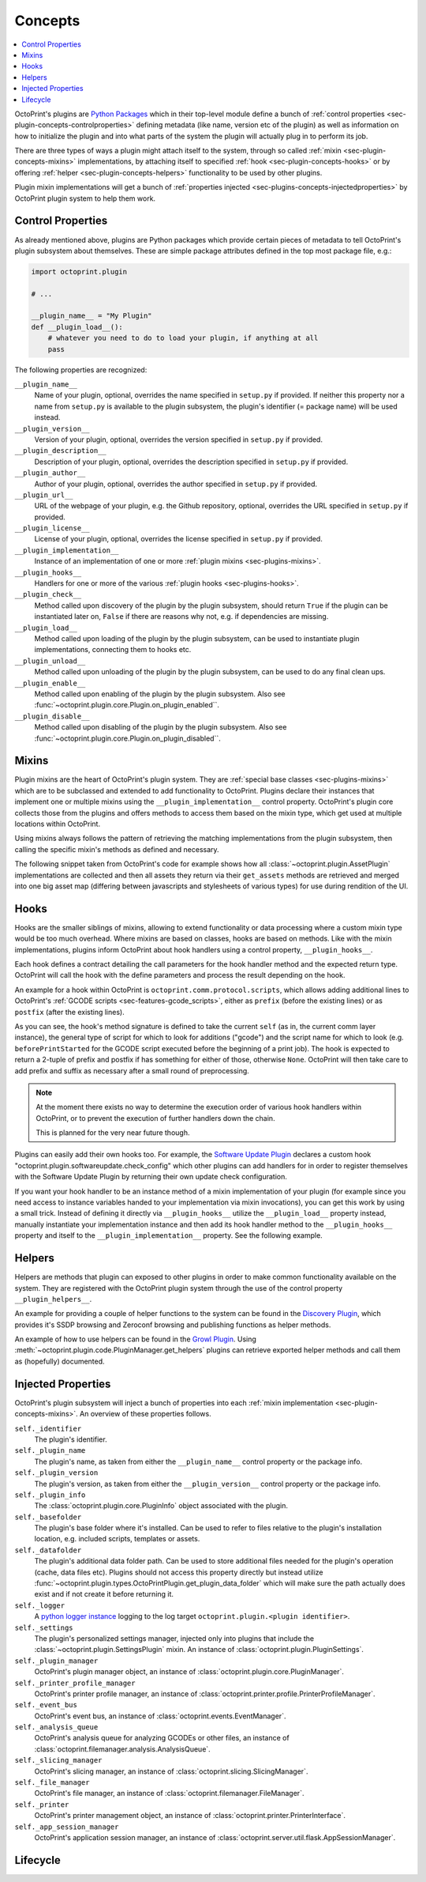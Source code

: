 .. _sec-plugin-concepts:

Concepts
========

.. contents::
   :local:

OctoPrint's plugins are `Python Packages <https://docs.python.org/2/tutorial/modules.html#packages>`_ which in their
top-level module define a bunch of :ref:`control properties <sec-plugin-concepts-controlproperties>` defining
metadata (like name, version etc of the plugin) as well as information on how to initialize the plugin and into what
parts of the system the plugin will actually plug in to perform its job.

There are three types of ways a plugin might attach itself to the system, through so called
:ref:`mixin <sec-plugin-concepts-mixins>` implementations, by attaching itself to specified
:ref:`hook <sec-plugin-concepts-hooks>` or by offering :ref:`helper <sec-plugin-concepts-helpers>` functionality to be
used by other plugins.

Plugin mixin implementations will get a bunch of :ref:`properties injected <sec-plugins-concepts-injectedproperties>`
by OctoPrint plugin system to help them work.

.. _sec-plugin-concepts-controlproperties:

Control Properties
------------------

As already mentioned above, plugins are Python packages which provide certain pieces of metadata to tell OctoPrint's
plugin subsystem about themselves. These are simple package attributes defined in the top most package file, e.g.:

.. code-block:: python

   import octoprint.plugin

   # ...

   __plugin_name__ = "My Plugin"
   def __plugin_load__():
       # whatever you need to do to load your plugin, if anything at all
       pass

The following properties are recognized:

``__plugin_name__``
  Name of your plugin, optional, overrides the name specified in ``setup.py`` if provided. If neither this property nor
  a name from ``setup.py`` is available to the plugin subsystem, the plugin's identifier (= package name) will be
  used instead.
``__plugin_version__``
  Version of your plugin, optional, overrides the version specified in ``setup.py`` if provided.
``__plugin_description__``
  Description of your plugin, optional, overrides the description specified in ``setup.py`` if provided.
``__plugin_author__``
  Author of your plugin, optional, overrides the author specified in ``setup.py`` if provided.
``__plugin_url__``
  URL of the webpage of your plugin, e.g. the Github repository, optional, overrides the URL specified in ``setup.py`` if
  provided.
``__plugin_license__``
  License of your plugin, optional, overrides the license specified in ``setup.py`` if provided.
``__plugin_implementation__``
  Instance of an implementation of one or more :ref:`plugin mixins <sec-plugins-mixins>`.
``__plugin_hooks__``
  Handlers for one or more of the various :ref:`plugin hooks <sec-plugins-hooks>`.
``__plugin_check__``
  Method called upon discovery of the plugin by the plugin subsystem, should return ``True`` if the
  plugin can be instantiated later on, ``False`` if there are reasons why not, e.g. if dependencies
  are missing.
``__plugin_load__``
  Method called upon loading of the plugin by the plugin subsystem, can be used to instantiate
  plugin implementations, connecting them to hooks etc.
``__plugin_unload__``
  Method called upon unloading of the plugin by the plugin subsystem, can be used to do any final clean ups.
``__plugin_enable__``
  Method called upon enabling of the plugin by the plugin subsystem. Also see :func:`~octoprint.plugin.core.Plugin.on_plugin_enabled``.
``__plugin_disable__``
  Method called upon disabling of the plugin by the plugin subsystem. Also see :func:`~octoprint.plugin.core.Plugin.on_plugin_disabled``.

.. _sec-plugin-concepts-mixins:

Mixins
------

Plugin mixins are the heart of OctoPrint's plugin system. They are :ref:`special base classes <sec-plugins-mixins>`
which are to be subclassed and extended to add functionality to OctoPrint. Plugins declare their instances that
implement one or multiple mixins using the ``__plugin_implementation__`` control property. OctoPrint's plugin core
collects those from the plugins and offers methods to access them based on the mixin type, which get used at multiple
locations within OctoPrint.

Using mixins always follows the pattern of retrieving the matching implementations from the plugin subsystem, then
calling the specific mixin's methods as defined and necessary.

The following snippet taken from OctoPrint's code for example shows how all :class:`~octoprint.plugin.AssetPlugin`
implementations are collected and then all assets they return via their ``get_assets`` methods are retrieved and
merged into one big asset map (differing between javascripts and stylesheets of various types) for use during
rendition of the UI.

.. code-block:: python
   :linenos:

   asset_plugins = pluginManager.get_implementations(octoprint.plugin.AssetPlugin)
   for name, implementation in asset_plugins.items():
       all_assets = implementation.get_assets()

       if "js" in all_assets:
           for asset in all_assets["js"]:
               assets["js"].append(url_for('plugin_assets', name=name, filename=asset))

       if preferred_stylesheet in all_assets:
           for asset in all_assets[preferred_stylesheet]:
               assets["stylesheets"].append((preferred_stylesheet, url_for('plugin_assets', name=name, filename=asset)))
       else:
           for stylesheet in supported_stylesheets:
               if not stylesheet in all_assets:
                   continue

               for asset in all_assets[stylesheet]:
                   assets["stylesheets"].append((stylesheet, url_for('plugin_assets', name=name, filename=asset)))
               break

.. seealso::

   :ref:`Available Mixins <sec-plugins-mixins>`
       An overview of all mixin types available for extending OctoPrint.

   :ref:`The Getting Started Guide <sec-plugins-gettingstarted>`
       Tutorial on how to write a simple OctoPrint module utilizing mixins for various types of extension.

.. _sec-plugin-concepts-hooks:

Hooks
-----

Hooks are the smaller siblings of mixins, allowing to extend functionality or data processing where a custom mixin type
would be too much overhead. Where mixins are based on classes, hooks are based on methods. Like with the mixin
implementations, plugins inform OctoPrint about hook handlers using a control property, ``__plugin_hooks__``.

Each hook defines a contract detailing the call parameters for the hook handler method and the expected return type.
OctoPrint will call the hook with the define parameters and process the result depending on the hook.

An example for a hook within OctoPrint is ``octoprint.comm.protocol.scripts``, which allows adding additional
lines to OctoPrint's :ref:`GCODE scripts <sec-features-gcode_scripts>`, either as ``prefix`` (before the existing lines)
or as ``postfix`` (after the existing lines).

.. code-block:: python
   :linenos:

   self._gcode_hooks = self._pluginManager.get_hooks("octoprint.comm.protocol.scripts")

   # ...

   for hook in self._gcodescript_hooks:
       try:
           retval = self._gcodescript_hooks[hook](self, "gcode", scriptName)
       except:
           self._logger.exception("Error while processing gcodescript hook %s" % hook)
       else:
           if retval is None:
               continue
           if not isinstance(retval, (list, tuple)) or not len(retval) == 2:
               continue

           def to_list(data):
               if isinstance(data, str):
                   data = map(str.strip, data.split("\n"))
               elif isinstance(data, unicode):
                   data = map(unicode.strip, data.split("\n"))

               if isinstance(data, (list, tuple)):
                   return list(data)
               else:
                   return None

           prefix, suffix = map(to_list, retval)
           if prefix:
               scriptLines = list(prefix) + scriptLines
           if suffix:
               scriptLines += list(suffix)

As you can see, the hook's method signature is defined to take the current ``self`` (as in, the current comm layer instance),
the general type of script for which to look for additions ("gcode") and the script name for which to look (e.g.
``beforePrintStarted`` for the GCODE script executed before the beginning of a print job). The hook is expected to
return a 2-tuple of prefix and postfix if has something for either of those, otherwise ``None``. OctoPrint will then take
care to add prefix and suffix as necessary after a small round of preprocessing.

.. note::

   At the moment there exists no way to determine the execution order of various hook handlers within OctoPrint,
   or to prevent the execution of further handlers down the chain.

   This is planned for the very near future though.

Plugins can easily add their own hooks too. For example, the `Software Update Plugin <https://github.com/OctoPrint/OctoPrint-SoftwareUpdate>`_
declares a custom hook "octoprint.plugin.softwareupdate.check_config" which other plugins can add handlers for in order
to register themselves with the Software Update Plugin by returning their own update check configuration.

If you want your hook handler to be an instance method of a mixin implementation of your plugin (for example since you
need access to instance variables handed to your implementation via mixin invocations), you can get this work
by using a small trick. Instead of defining it directly via ``__plugin_hooks__`` utilize the ``__plugin_load__``
property instead, manually instantiate your implementation instance and then add its hook handler method to the
``__plugin_hooks__`` property and itself to the ``__plugin_implementation__`` property. See the following example.

.. onlineinclude:: https://raw.githubusercontent.com/OctoPrint/Plugin-Examples/master/custom_action_command.py
   :linenos:
   :tab-width: 4
   :caption: `custom_action_command.py <https://github.com/OctoPrint/Plugin-Examples/blob/master/custom_action_command.py>`_
   :name: sec-plugin-concepts-hooks-example

.. seealso::

   :ref:`Available Hooks <sec-plugins-hooks>`
       An overview of all hooks defined in OctoPrint itself.


.. _sec-plugin-concepts-helpers:

Helpers
-------

Helpers are methods that plugin can exposed to other plugins in order to make common functionality available on the
system. They are registered with the OctoPrint plugin system through the use of the control property ``__plugin_helpers__``.

An example for providing a couple of helper functions to the system can be found in the
`Discovery Plugin <https://github.com/foosel/OctoPrint/wiki/Plugin:-Discovery>`_,
which provides it's SSDP browsing and Zeroconf browsing and publishing functions as helper methods.

.. code-block:: python
   :linenos:
   :emphasize-lines: 11-20
   :caption: Excerpt from the Discovery Plugin showing the declaration of its exported helpers.
   :name: sec-plugin-concepts-helpers-example-export

   def __plugin_load__():
       if not pybonjour:
           # no pybonjour available, we can't use that
           logging.getLogger("octoprint.plugins." + __name__).info("pybonjour is not installed, Zeroconf Discovery won't be available")

       plugin = DiscoveryPlugin()

       global __plugin_implementation__
       __plugin_implementation__ = plugin

       global __plugin_helpers__
       __plugin_helpers__ = dict(
           ssdp_browse=plugin.ssdp_browse
       )
       if pybonjour:
           __plugin_helpers__.update(dict(
               zeroconf_browse=plugin.zeroconf_browse,
               zeroconf_register=plugin.zeroconf_register,
               zeroconf_unregister=plugin.zeroconf_unregister
           ))

An example of how to use helpers can be found in the `Growl Plugin <https://github.com/OctoPrint/OctoPrint-Growl>`_.
Using :meth:`~octoprint.plugin.code.PluginManager.get_helpers` plugins can retrieve exported helper methods and call
them as (hopefully) documented.

.. code-block:: python
   :linenos:
   :emphasize-lines: 6-8,20
   :caption: Excerpt from the Growl Plugin showing utilization of the helpers published by the Discovery Plugin.
   :name: sec-plugin-concepts-helpers-example-usage

   def on_after_startup(self):
       host = self._settings.get(["hostname"])
       port = self._settings.getInt(["port"])
       password = self._settings.get(["password"])

       helpers = self._plugin_manager.get_helpers("discovery", "zeroconf_browse")
       if helpers and "zeroconf_browse" in helpers:
           self.zeroconf_browse = helpers["zeroconf_browse"]

       self.growl, _ = self._register_growl(host, port, password=password)

   # ...

   def on_api_get(self, request):
       if not self.zeroconf_browse:
           return flask.jsonify(dict(
               browsing_enabled=False
           ))

       browse_results = self.zeroconf_browse("_gntp._tcp", block=True)
       growl_instances = [dict(name=v["name"], host=v["host"], port=v["port"]) for v in browse_results]

       return flask.jsonify(dict(
           browsing_enabled=True,
           growl_instances=growl_instances
       ))

.. _sec-plugins-concepts-injectedproperties:

Injected Properties
-------------------

OctoPrint's plugin subsystem will inject a bunch of properties into each :ref:`mixin implementation <sec-plugin-concepts-mixins>`.
An overview of these properties follows.

``self._identifier``
  The plugin's identifier.
``self._plugin_name``
  The plugin's name, as taken from either the ``__plugin_name__`` control property or the package info.
``self._plugin_version``
  The plugin's version, as taken from either the ``__plugin_version__`` control property or the package info.
``self._plugin_info``
  The :class:`octoprint.plugin.core.PluginInfo` object associated with the plugin.
``self._basefolder``
  The plugin's base folder where it's installed. Can be used to refer to files relative to the plugin's installation
  location, e.g. included scripts, templates or assets.
``self._datafolder``
  The plugin's additional data folder path. Can be used to store additional files needed for the plugin's operation (cache,
  data files etc). Plugins should not access this property directly but instead utilize :func:`~octoprint.plugin.types.OctoPrintPlugin.get_plugin_data_folder`
  which will make sure the path actually does exist and if not create it before returning it.
``self._logger``
  A `python logger instance <https://docs.python.org/2/library/logging.html>`_ logging to the log target
  ``octoprint.plugin.<plugin identifier>``.
``self._settings``
  The plugin's personalized settings manager, injected only into plugins that include the :class:`~octoprint.plugin.SettingsPlugin` mixin.
  An instance of :class:`octoprint.plugin.PluginSettings`.
``self._plugin_manager``
  OctoPrint's plugin manager object, an instance of :class:`octoprint.plugin.core.PluginManager`.
``self._printer_profile_manager``
  OctoPrint's printer profile manager, an instance of :class:`octoprint.printer.profile.PrinterProfileManager`.
``self._event_bus``
  OctoPrint's event bus, an instance of :class:`octoprint.events.EventManager`.
``self._analysis_queue``
  OctoPrint's analysis queue for analyzing GCODEs or other files, an instance of :class:`octoprint.filemanager.analysis.AnalysisQueue`.
``self._slicing_manager``
  OctoPrint's slicing manager, an instance of :class:`octoprint.slicing.SlicingManager`.
``self._file_manager``
  OctoPrint's file manager, an instance of :class:`octoprint.filemanager.FileManager`.
``self._printer``
  OctoPrint's printer management object, an instance of :class:`octoprint.printer.PrinterInterface`.
``self._app_session_manager``
  OctoPrint's application session manager, an instance of :class:`octoprint.server.util.flask.AppSessionManager`.

.. seealso::

   :class:`~octoprint.plugin.core.Plugin` and :class:`~octoprint.plugin.types.OctoPrintPlugin`
       Class documentation also containing the properties shared among all mixing implementations.

   :ref:`Available Mixins <sec-plugins-mixins>`
       Some mixin types trigger the injection of additional properties.

.. _sec-plugins-concept-lifecycle:

Lifecycle
---------

.. image:: ../images/plugins_lifecycle.png
   :align: center
   :alt: The lifecycle of OctoPrint plugins.
